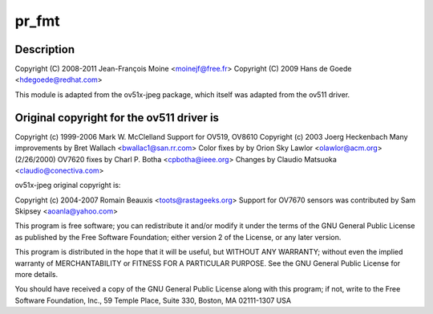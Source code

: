 .. -*- coding: utf-8; mode: rst -*-
.. src-file: drivers/media/usb/gspca/ov519.c

.. _`pr_fmt`:

pr_fmt
======

.. c:function::  pr_fmt( fmt)

    :param  fmt:
        *undescribed*

.. _`pr_fmt.description`:

Description
-----------

Copyright (C) 2008-2011 Jean-François Moine <moinejf@free.fr>
Copyright (C) 2009 Hans de Goede <hdegoede@redhat.com>

This module is adapted from the ov51x-jpeg package, which itself
was adapted from the ov511 driver.

.. _`pr_fmt.original-copyright-for-the-ov511-driver-is`:

Original copyright for the ov511 driver is
------------------------------------------


Copyright (c) 1999-2006 Mark W. McClelland
Support for OV519, OV8610 Copyright (c) 2003 Joerg Heckenbach
Many improvements by Bret Wallach <bwallac1@san.rr.com>
Color fixes by by Orion Sky Lawlor <olawlor@acm.org> (2/26/2000)
OV7620 fixes by Charl P. Botha <cpbotha@ieee.org>
Changes by Claudio Matsuoka <claudio@conectiva.com>

ov51x-jpeg original copyright is:

Copyright (c) 2004-2007 Romain Beauxis <toots@rastageeks.org>
Support for OV7670 sensors was contributed by Sam Skipsey <aoanla@yahoo.com>

This program is free software; you can redistribute it and/or modify
it under the terms of the GNU General Public License as published by
the Free Software Foundation; either version 2 of the License, or
any later version.

This program is distributed in the hope that it will be useful,
but WITHOUT ANY WARRANTY; without even the implied warranty of
MERCHANTABILITY or FITNESS FOR A PARTICULAR PURPOSE. See the
GNU General Public License for more details.

You should have received a copy of the GNU General Public License
along with this program; if not, write to the Free Software
Foundation, Inc., 59 Temple Place, Suite 330, Boston, MA 02111-1307 USA

.. This file was automatic generated / don't edit.

